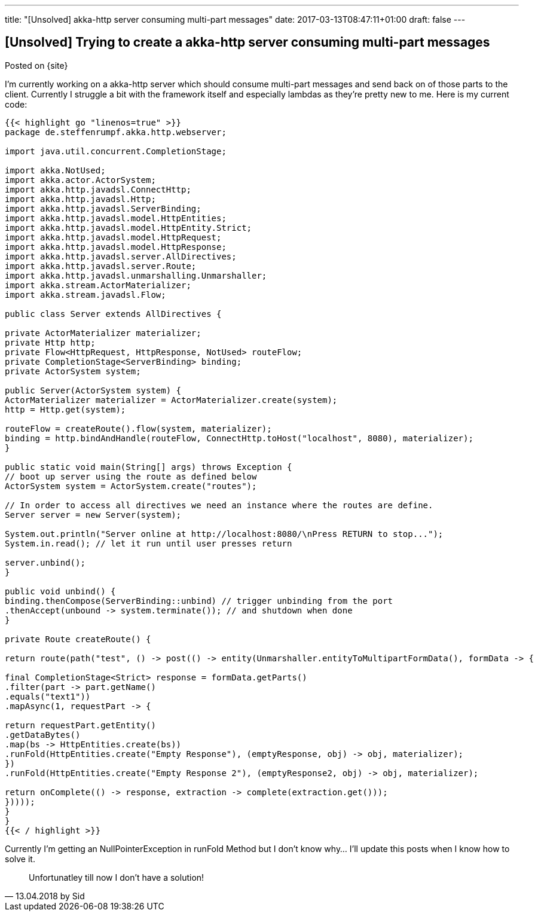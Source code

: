 ---
title: "[Unsolved] akka-http server consuming multi-part messages"
date: 2017-03-13T08:47:11+01:00
draft: false
---

== [Unsolved] Trying to create a akka-http server consuming multi-part messages

Posted on {site}

I'm currently working on a akka-http server which should consume multi-part messages and send back on of those parts to the client. Currently I struggle a bit with the framework itself and especially lambdas as they're pretty new to me. Here is my current code:

[source,java,linenums]
----
{{< highlight go "linenos=true" >}}
package de.steffenrumpf.akka.http.webserver;

import java.util.concurrent.CompletionStage;

import akka.NotUsed;
import akka.actor.ActorSystem;
import akka.http.javadsl.ConnectHttp;
import akka.http.javadsl.Http;
import akka.http.javadsl.ServerBinding;
import akka.http.javadsl.model.HttpEntities;
import akka.http.javadsl.model.HttpEntity.Strict;
import akka.http.javadsl.model.HttpRequest;
import akka.http.javadsl.model.HttpResponse;
import akka.http.javadsl.server.AllDirectives;
import akka.http.javadsl.server.Route;
import akka.http.javadsl.unmarshalling.Unmarshaller;
import akka.stream.ActorMaterializer;
import akka.stream.javadsl.Flow;

public class Server extends AllDirectives {

private ActorMaterializer materializer;
private Http http;
private Flow<HttpRequest, HttpResponse, NotUsed> routeFlow;
private CompletionStage<ServerBinding> binding;
private ActorSystem system;

public Server(ActorSystem system) {
ActorMaterializer materializer = ActorMaterializer.create(system);
http = Http.get(system);

routeFlow = createRoute().flow(system, materializer);
binding = http.bindAndHandle(routeFlow, ConnectHttp.toHost("localhost", 8080), materializer);
}

public static void main(String[] args) throws Exception {
// boot up server using the route as defined below
ActorSystem system = ActorSystem.create("routes");

// In order to access all directives we need an instance where the routes are define.
Server server = new Server(system);

System.out.println("Server online at http://localhost:8080/\nPress RETURN to stop...");
System.in.read(); // let it run until user presses return

server.unbind();
}

public void unbind() {
binding.thenCompose(ServerBinding::unbind) // trigger unbinding from the port
.thenAccept(unbound -> system.terminate()); // and shutdown when done
}

private Route createRoute() {

return route(path("test", () -> post(() -> entity(Unmarshaller.entityToMultipartFormData(), formData -> {

final CompletionStage<Strict> response = formData.getParts()
.filter(part -> part.getName()
.equals("text1"))
.mapAsync(1, requestPart -> {

return requestPart.getEntity()
.getDataBytes()
.map(bs -> HttpEntities.create(bs))
.runFold(HttpEntities.create("Empty Response"), (emptyResponse, obj) -> obj, materializer);
})
.runFold(HttpEntities.create("Empty Response 2"), (emptyResponse2, obj) -> obj, materializer);

return onComplete(() -> response, extraction -> complete(extraction.get()));
}))));
}
}
{{< / highlight >}}
----

Currently I'm getting an NullPointerException in runFold Method but I don't know why... I'll update this posts when I know how to solve it.

[quote, 13.04.2018 by Sid]
Unfortunatley till now I don't have a solution!